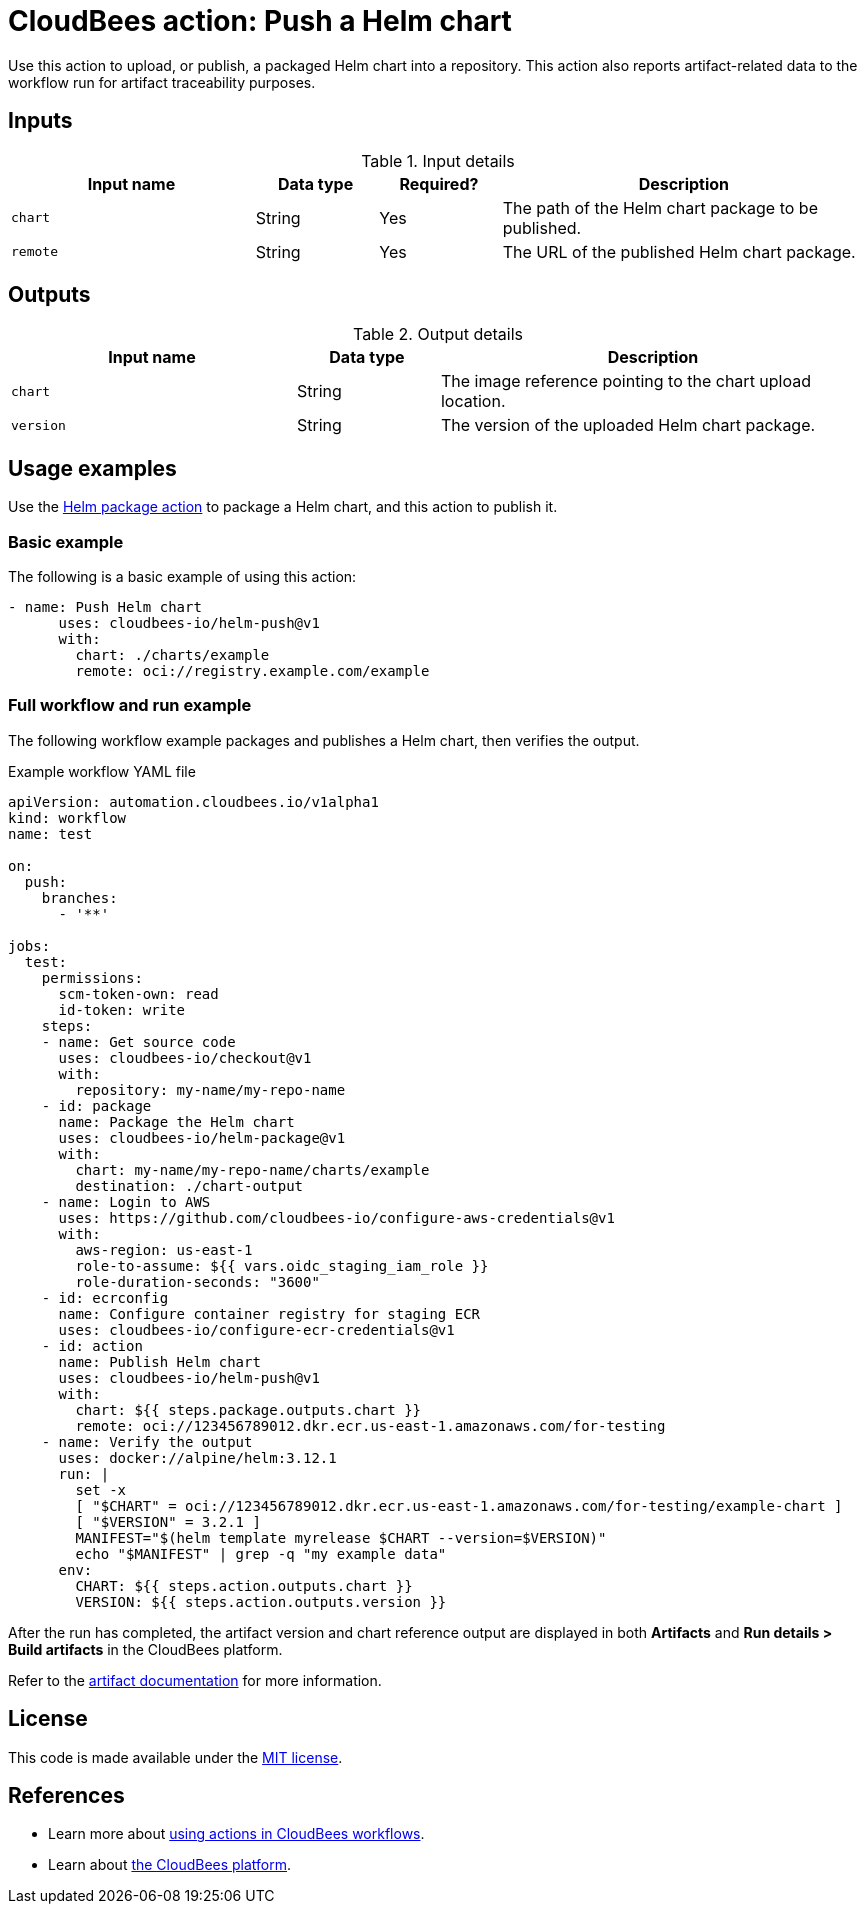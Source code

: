= CloudBees action: Push a Helm chart

Use this action to upload, or publish, a packaged Helm chart into a repository. This action also reports artifact-related data to the workflow run for artifact traceability purposes.

== Inputs

[cols="2a,1a,1a,3a",options="header"]
.Input details
|===

| Input name
| Data type
| Required?
| Description

| `chart`
| String
| Yes
| The path of the Helm chart package to be published.

| `remote`
| String
| Yes
| The URL of the published Helm chart package.

|===

== Outputs

[cols="2a,1a,3a",options="header"]
.Output details
|===

| Input name
| Data type
| Description

| `chart`
| String
| The image reference pointing to the chart upload location.

| `version`
| String
| The version of the uploaded Helm chart package.

|===

== Usage examples

Use the link:https://github.com/cloudbees-io/helm-package[Helm package action] to package a Helm chart, and this action to publish it.

=== Basic example

The following is a basic example of using this action:

[source,yaml]
----

- name: Push Helm chart
      uses: cloudbees-io/helm-push@v1
      with:
        chart: ./charts/example
        remote: oci://registry.example.com/example

----

=== Full workflow and run example

The following workflow example packages and publishes a Helm chart, then verifies the output.

.Example workflow YAML file
[.collapsible]
--

[source, yaml,role="default-expanded"]
----

apiVersion: automation.cloudbees.io/v1alpha1
kind: workflow
name: test

on:
  push:
    branches:
      - '**'

jobs:
  test:
    permissions:
      scm-token-own: read
      id-token: write
    steps:
    - name: Get source code
      uses: cloudbees-io/checkout@v1
      with:
        repository: my-name/my-repo-name
    - id: package
      name: Package the Helm chart
      uses: cloudbees-io/helm-package@v1
      with:
        chart: my-name/my-repo-name/charts/example
        destination: ./chart-output
    - name: Login to AWS
      uses: https://github.com/cloudbees-io/configure-aws-credentials@v1
      with:
        aws-region: us-east-1
        role-to-assume: ${{ vars.oidc_staging_iam_role }}
        role-duration-seconds: "3600"
    - id: ecrconfig
      name: Configure container registry for staging ECR
      uses: cloudbees-io/configure-ecr-credentials@v1
    - id: action
      name: Publish Helm chart
      uses: cloudbees-io/helm-push@v1
      with:
        chart: ${{ steps.package.outputs.chart }}
        remote: oci://123456789012.dkr.ecr.us-east-1.amazonaws.com/for-testing
    - name: Verify the output
      uses: docker://alpine/helm:3.12.1
      run: |
        set -x
        [ "$CHART" = oci://123456789012.dkr.ecr.us-east-1.amazonaws.com/for-testing/example-chart ]
        [ "$VERSION" = 3.2.1 ]
        MANIFEST="$(helm template myrelease $CHART --version=$VERSION)"
        echo "$MANIFEST" | grep -q "my example data"
      env:
        CHART: ${{ steps.action.outputs.chart }}
        VERSION: ${{ steps.action.outputs.version }}

----
--

After the run has completed, the artifact version and chart reference output are displayed in both *Artifacts* and *Run details > Build artifacts* in the CloudBees platform.

Refer to the link:https://docs.cloudbees.com/docs/cloudbees-platform/latest/workflows/build-artifacts[artifact documentation] for more information.

== License

This code is made available under the 
link:https://opensource.org/license/mit/[MIT license].

== References

* Learn more about link:https://docs.cloudbees.com/docs/cloudbees-platform/latest/actions[using actions in CloudBees workflows].
* Learn about link:https://docs.cloudbees.com/docs/cloudbees-platform/latest/[the CloudBees platform].
